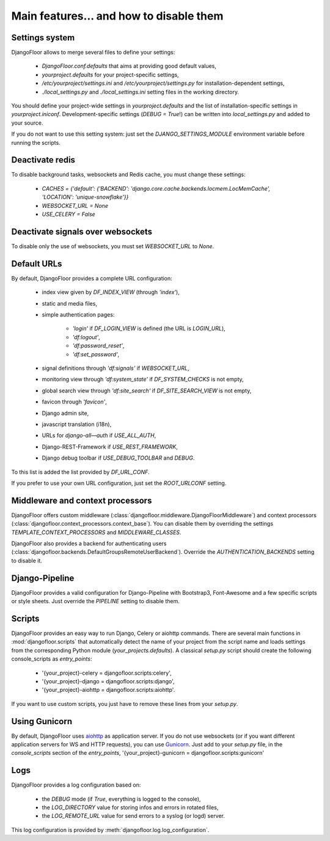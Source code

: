 Main features… and how to disable them
======================================

Settings system
---------------

DjangoFloor allows to merge several files to define your settings:

  * `DjangoFloor.conf.defaults` that aims at providing good default values,
  * `yourproject.defaults` for your project-specific settings,
  * `/etc/yourproject/settings.ini` and `/etc/yourproject/settings.py` for installation-dependent settings,
  * `./local_settings.py` and `./local_settings.ini` setting files in the working directory.


You should define your project-wide settings in `yourproject.defaults` and the list of installation-specific settings in `yourproject.iniconf`.
Development-specific settings (`DEBUG = True`!) can be written into `local_settings.py` and added to your source.

If you do not want to use this setting system: just set the `DJANGO_SETTINGS_MODULE` environment variable before running the scripts.

Deactivate redis
----------------

To disable background tasks, websockets and Redis cache, you must change these settings:

  * `CACHES = {'default': {'BACKEND': 'django.core.cache.backends.locmem.LocMemCache', 'LOCATION': 'unique-snowflake'}}`
  * `WEBSOCKET_URL = None`
  * `USE_CELERY = False`

Deactivate signals over websockets
----------------------------------

To disable only the use of websockets, you must set `WEBSOCKET_URL` to `None`.

Default URLs
------------

By default, DjangoFloor provides a complete URL configuration:

  * index view given by `DF_INDEX_VIEW` (through `'index'`),
  * static and media files,
  * simple authentication pages:

        * `'login'` if `DF_LOGIN_VIEW` is defined (the URL is `LOGIN_URL`),
        * `'df:logout'`,
        * `'df:password_reset'`,
        * `'df:set_password'`,

  * signal definitions through `'df:signals'` if `WEBSOCKET_URL`,
  * monitoring view through `'df:system_state'` if `DF_SYSTEM_CHECKS` is not empty,
  * global search view through `'df:site_search'` if `DF_SITE_SEARCH_VIEW` is not empty,
  * favicon through `'favicon'`,
  * Django admin site,
  * javascript translation (i18n),
  * URLs for `django-all—auth` if `USE_ALL_AUTH`,
  * Django-REST-Framework if `USE_REST_FRAMEWORK`,
  * Django debug toolbar if `USE_DEBUG_TOOLBAR` and `DEBUG`.

To this list is added the list provided by `DF_URL_CONF`.

If you prefer to use your own URL configuration, just set the `ROOT_URLCONF` setting.

Middleware and context processors
---------------------------------

DjangoFloor offers custom middleware (:class:`djangofloor.middleware.DjangoFloorMiddleware`) and context processors (:class:`djangofloor.context_processors.context_base`). You can disable them by overriding the settings `TEMPLATE_CONTEXT_PROCESSORS` and `MIDDLEWARE_CLASSES`.

DjangoFloor also provides a backend for authenticating users (:class:`djangofloor.backends.DefaultGroupsRemoteUserBackend`). Override the `AUTHENTICATION_BACKENDS` setting to disable it.

Django-Pipeline
---------------

DjangoFloor provides a valid configuration for Django-Pipeline with Bootstrap3, Font-Awesome and a few specific scripts or style sheets.
Just override the `PIPELINE` setting to disable them.

Scripts
-------

DjangoFloor provides an easy way to run Django, Celery or aiohttp commands.
There are several main functions in :mod:`djangofloor.scripts` that automatically detect the name of your project from the script name and loads settings from the corresponding Python module (`your_projects.defaults`).
A classical `setup.py` script should create the following console_scripts as `entry_points`:

  * '{your_project}-celery = djangofloor.scripts:celery',
  * '{your_project}-django = djangofloor.scripts:django',
  * '{your_project}-aiohttp = djangofloor.scripts:aiohttp'.

If you want to use custom scripts, you just have to remove these lines from your `setup.py`.

Using Gunicorn
--------------

By default, DjangoFloor uses `aiohttp <http://aiohttp.readthedocs.io>`_ as application server. If you do not use websockets (or if you want different application servers for WS and HTTP requests), you can use `Gunicorn <https://gunicorn-docs.readthedocs.io>`_.
Just add to your `setup.py` file, in the `console_scripts` section of the `entry_points`, '{your_project}-gunicorn = djangofloor.scripts:gunicorn'


Logs
----

DjangoFloor provides a log configuration based on:

  * the `DEBUG` mode (if `True`, everything is logged to the console),
  * the `LOG_DIRECTORY` value for storing infos and errors in rotated files,
  * the `LOG_REMOTE_URL` value for send errors to a syslog (or logd) server.

This log configuration is provided by :meth:`djangofloor.log.log_configuration`.